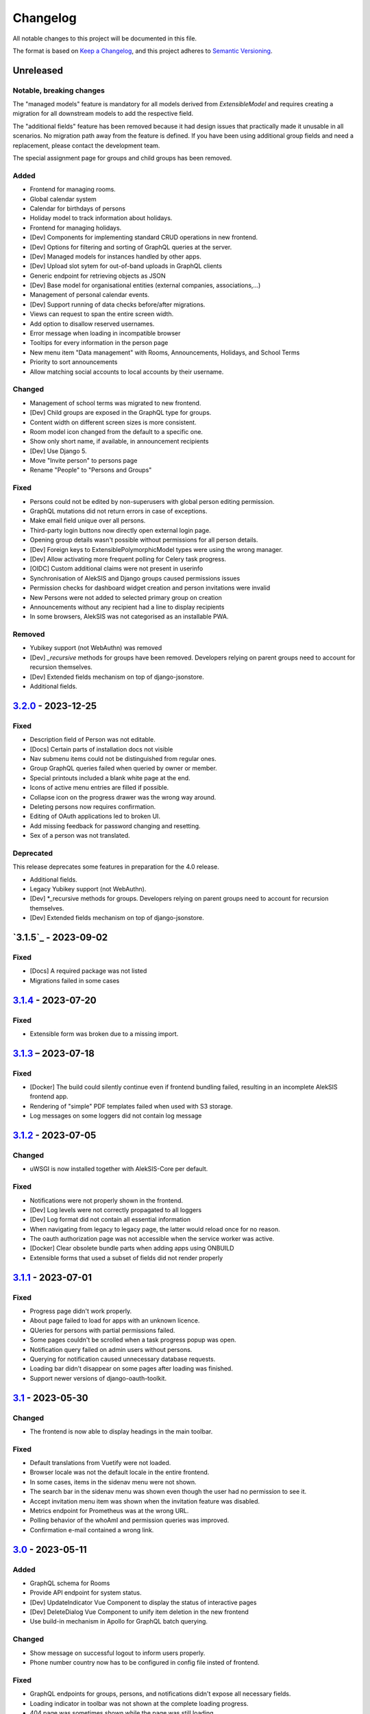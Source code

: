 Changelog
=========

All notable changes to this project will be documented in this file.

The format is based on `Keep a Changelog`_,
and this project adheres to `Semantic Versioning`_.

Unreleased
----------

Notable, breaking changes
~~~~~~~~~~~~~~~~~~~~~~~~~
The "managed models" feature is mandatory for all models derived from `ExtensibleModel`
and requires creating a migration for all downstream models to add the respective
field.

The "additional fields" feature has been removed because it had design issues
that practically made it unusable in all scenarios. No migration path away
from the feature is defined. If you have been using additional group fields
and need a replacement, please contact the development team.

The special assignment page for groups and child groups has been removed.

Added
~~~~~

* Frontend for managing rooms.
* Global calendar system
* Calendar for birthdays of persons
* Holiday model to track information about holidays.
* Frontend for managing holidays.
* [Dev] Components for implementing standard CRUD operations in new frontend.
* [Dev] Options for filtering and sorting of GraphQL queries at the server.
* [Dev] Managed models for instances handled by other apps.
* [Dev] Upload slot sytem for out-of-band uploads in GraphQL clients
* Generic endpoint for retrieving objects as JSON
* [Dev] Base model for organisational entities (external companies, associations,…)
* Management of personal calendar events.
* [Dev] Support running of data checks before/after migrations.
* Views can request to span the entire screen width.
* Add option to disallow reserved usernames.
* Error message when loading in incompatible browser
* Tooltips for every information in the person page
* New menu item "Data management" with Rooms, Announcements, Holidays, and School Terms
* Priority to sort announcements
* Allow matching social accounts to local accounts by their username.

Changed
~~~~~~~

* Management of school terms was migrated to new frontend.
* [Dev] Child groups are exposed in the GraphQL type for groups.
* Content width on different screen sizes is more consistent.
* Room model icon changed from the default to a specific one.
* Show only short name, if available, in announcement recipients
* [Dev] Use Django 5.
* Move "Invite person" to persons page
* Rename "People" to "Persons and Groups"

Fixed
~~~~~

* Persons could not be edited by non-superusers with global person editing permission.
* GraphQL mutations did not return errors in case of exceptions.
* Make email field unique over all persons.
* Third-party login buttons now directly open external login page.
* Opening group details wasn't possible without permissions for all person details.
* [Dev] Foreign keys to ExtensiblePolymorphicModel types were using the wrong manager.
* [Dev] Allow activating more frequent polling for Celery task progress.
* [OIDC] Custom additional claims were not present in userinfo
* Synchronisation of AlekSIS and Django groups caused permissions issues
* Permission checks for dashboard widget creation and person invitations were invalid
* New Persons were not added to selected primary group on creation
* Announcements without any recipient had a line to display recipients
* In some browsers, AlekSIS was not categorised as an installable PWA.

Removed
~~~~~~~

* Yubikey support (not WebAuthn) was removed
* [Dev] `_recursive` methods for groups have been removed.
  Developers relying on parent groups need to account for recursion themselves.
* [Dev] Extended fields mechanism on top of django-jsonstore.
* Additional fields.

`3.2.0`_ - 2023-12-25
---------------------

Fixed
~~~~~

* Description field of Person was not editable.
* [Docs] Certain parts of installation docs not visible
* Nav submenu items could not be distinguished from regular ones.
* Group GraphQL queries failed when queried by owner or member.
* Special printouts included a blank white page at the end.
* Icons of active menu entries are filled if possible.
* Collapse icon on the progress drawer was the wrong way around.
* Deleting persons now requires confirmation.
* Editing of OAuth applications led to broken UI.
* Add missing feedback for password changing and resetting.
* Sex of a person was not translated.

Deprecated
~~~~~~~~~~

This release deprecates some features in preparation for the 4.0 release.

* Additional fields.
* Legacy Yubikey support (not WebAuthn).
* [Dev] *_recursive methods for groups. Developers relying on parent groups
  need to account for recursion themselves.
* [Dev] Extended fields mechanism on top of django-jsonstore.

`3.1.5`_ - 2023-09-02
---------------------

Fixed
~~~~~

* [Docs] A required package was not listed
* Migrations failed in some cases

`3.1.4`_ - 2023-07-20
---------------------

Fixed
~~~~~

* Extensible form was broken due to a missing import.

`3.1.3`_ – 2023-07-18
---------------------

Fixed
~~~~~

* [Docker] The build could silently continue even if frontend bundling failed, resulting
  in an incomplete AlekSIS frontend app.
* Rendering of "simple" PDF templates failed when used with S3 storage.
* Log messages on some loggers did not contain log message

`3.1.2`_ - 2023-07-05
---------------------

Changed
~~~~~~~

* uWSGI is now installed together with AlekSIS-Core per default.

Fixed
~~~~~

* Notifications were not properly shown in the frontend.
* [Dev] Log levels were not correctly propagated to all loggers
* [Dev] Log format did not contain all essential information
* When navigating from legacy to legacy page, the latter would reload once for no reason.
* The oauth authorization page was not accessible when the service worker was active.
* [Docker] Clear obsolete bundle parts when adding apps using ONBUILD
* Extensible forms that used a subset of fields did not render properly

`3.1.1`_ - 2023-07-01
---------------------

Fixed
~~~~~

* Progress page didn't work properly.
* About page failed to load for apps with an unknown licence.
* QUeries for persons with partial permissions failed.
* Some pages couldn't be scrolled when a task progress popup was open.
* Notification query failed on admin users without persons.
* Querying for notification caused unnecessary database requests.
* Loading bar didn't disappear on some pages after loading was finished.
* Support newer versions of django-oauth-toolkit.

`3.1`_ - 2023-05-30
-------------------

Changed
~~~~~~~

* The frontend is now able to display headings in the main toolbar.

Fixed
~~~~~

* Default translations from Vuetify were not loaded.
* Browser locale was not the default locale in the entire frontend.
* In some cases, items in the sidenav menu were not shown.
* The search bar in the sidenav menu was shown even though the user had no permission to see it.
* Accept invitation menu item was shown when the invitation feature was disabled.
* Metrics endpoint for Prometheus was at the wrong URL.
* Polling behavior of the whoAmI and permission queries was improved.
* Confirmation e-mail contained a wrong link.

`3.0`_ - 2023-05-11
-------------------

Added
~~~~~

* GraphQL schema for Rooms
* Provide API endpoint for system status.
* [Dev] UpdateIndicator Vue Component to display the status of interactive pages
* [Dev] DeleteDialog Vue Component to unify item deletion in the new frontend
* Use build-in mechanism in Apollo for GraphQL batch querying.


Changed
~~~~~~~

* Show message on successful logout to inform users properly.
* Phone number country now has to be configured in config file insted of frontend.

Fixed
~~~~~

* GraphQL endpoints for groups, persons, and notifications didn't expose all necessary fields.
* Loading indicator in toolbar was not shown at the complete loading progress.
* 404 page was sometimes shown while the page was still loading.
* Setting of page height in the iframe was not working correctly.
* App switched to offline state when the user was logged out/in.
* The `Stop Impersonation` button is not shown due to an oversee when changing the type of the whoAmI query to an object of UserType
* Offline fallback page for legacy pages was misleading sometimes.
* Route changes in the Legacy-Component iframe didn't trigger a scroll to the top
* Query strings did not get passed when navigating legacy pages inside of the SPA.
* Retry button on error 500 page did not trigger a reload of the page.
* When the Celery worker wasn't able to execute all tasks in time, notifications were sent multiple times.
* Changing the maintenance mode state spawned another SPA instance in the iframe
* Phone numbers couldn't be in regional format.
* System status view wasn't accessible through new frontend if a check failed.
* Progress page didn't show error message on failure.
* Dynamic routes were not removed/hidden when the respective object registering it was deleted.
* Django messages were not displayed in Vue frontend.
* Links to data check objects did not work properly.
* Backend cleanup task for Celery wasn't working.
* URLs in invitation email were broken.
* Invitation view didn't work.
* Invitation emails were using wrong styling.
* GraphQL queries and mutations did not log exceptions.

`3.0b3`_ - 2023-03-19
---------------------

Fixed
~~~~~

* Some GraphQL queries could return more data than permitted in related fields.

`3.0b2`_ - 2023-03-09
---------------------

Changed
~~~~~~~

* Change default network policy of the Apollo client to `cache-and-network`.

Fixed
~~~~~

* In case the status code of a response was not in the range between 200 and 299
  but still indicates that the response should be delivered, e. g. in the case
  of a redirected request, the service worker served the offline fallback page.
* In some cases, the resize listener for the IFrame in the `LegacyBaseTemplate`
  did not trigger.
* [Dev] Allow apps to declare URLs in the non-legacy namespace again

`3.0b1`_ - 2023-02-27
---------------------

Added
~~~~~

* Support for two factor authentication via email codes and Webauthn.

`3.0b0`_ - 2023-02-15
---------------------

This release starts a new era of the AlekSIS® framework, by introducing a
dynamic frontend app written in Vue.js which communicates with the backend
through GraphQL.  Support for legacy views (Django templates and
Materialize) was removed; while there is backwards compatibility for now,
this is only used by official apps until their views are fully migrated.

AlekSIS and its new frontend require Node.js version 18 or higher to run the
Vite bundler. On Debian, this means that Debian 12 (bookworm) is needed, or
Node.js must be installed from a third-party repository.

Removed
~~~~~~~

* Official support for views rendered server-side in Django is removed. The
  `LegacyBaseTemplate` provided for backwards compatibility must not be used
  by apps declaring a dependency on AlekSIS >= 3.0.
* Support for deploying AlekSIS in sub-URLs
* Support for production deployments without HTTPS

Deprecated
~~~~~~~~~~

* The `webpack_bundle` management command is replaced by the new `vite`
  command. The `webpack_bundle` command will be removed in AlekSIS-Core 4.0.

Added
~~~~~

* Notification drawer in top nav bar
* GraphQL queries for base system and some core data management
* [Dev] New mechanism to register classes over all apps (RegistryObject)
* Model for rooms

Changed
~~~~~~~

* Show languages in local language
* Rewrite of frontend (base template) using Vuetify
    * Frontend bundling migrated from Webpack to Vite (cf. installation docs)
    * [Dev] The runuwsgi dev server now starts a Vite dev server with HMR in the
      background
* OIDC scope "profile" now exposes the avatar instead of the official photo
* Based on Django 4.0
    * Use built-in Redis cache backend
    * Introduce PBKDF2-SHA1 password hashing
* Persistent database connections are now health-checked as to not fail
  requests
* [Dev] The undocumented field `check` on `DataCheckResult` was renamed to `data_check`
* Frontend bundling migrated from Webpack to Vite
* Get dashboard widgets and data checks from apps with new registration mechanism.
* Use write-through cache for sessions to retain on clear_cache
* Better error page with redirect option to login page when user has no permission to access a route.
* Users now can setup as many 2FA devices as they want.
* The 2FA profile overview was completely redesigned.

Fixed
~~~~~

* The system tried to send notifications for done background tasks
  in addition to tasks started in the foreground
* 2FA via messages or phone calls didn't work after a faulty dependency
  update
* [Dev] Site reference on extensible models can no longer cause name clashes
  because of its related name

Removed
~~~~~~~

* iCal feed URLs for birthdays (will be reintroduced later)
* [Dev] Django debug toolbar
    * It caused major performance issues and is not useful with the new
      frontend anymore

`2.12.3`_ - 2023-03-07
----------------------

Fixed
~~~~~

* The permission check for the dashboard edit page failed when the user had no person assigned.
* OIDC scope "phone" had no claims.
* AlekSIS groups were not synced to Django groups on registration of existing persons
* Invitations for existing short name did not work.
* Invitations for persons without pre-defined e-mail address did not behave correctly

`2.12.2`_ - 2022-12-18
----------------------

Fixed
~~~~~

* Incorporate SPDX license list for app licenses on About page because
  spdx-license-list dependency vanished.

`2.12.1`_ - 2022-11-06
----------------------

Fixed
~~~~~

* An invalid backport caused OIDC clients without PKCD to fail.

`2.12`_ - 2022-11-04
--------------------

Added
~~~~~

* Show also group ownerships on person detail page
* [Dev] Provide plain PDF template without header/footer for special layouts.
* [Dev] Introduce support for reformattinga and linting JS, Vue, and CSS files.

Changed
~~~~~~~

* OIDC scope "profile" now exposes the avatar instead of the official photo
* Language selection on Vue pages now runs via GraphQL queries.
* [Dev] Provide function to generate PDF files from fully-rendered templates.
* [Dev] Accept pre-created file object for PDF generation to define
  the redirect URL in advance.

Fixed
~~~~~

* The logo in the PDF files was displayed at the wrong position.
* Sometimes the PDF files were not generated correctly
  and images were displayed only partially.
* Error message in permission form was misleading.
* Personal invites did not work
* Invite Person view threw an error when personal invites existed
* Detailed information for done Celery tasks weren't saved.

`2.11`_ - 2022-08-27
--------------------

This release sunsets the 2.x series of the AleKSIS core.

Deprecated
~~~~~~~~~~

* All frontends using Django views and Django templates are deprecated and support
  for them will be removed in AlekSIS-Core 3.0. All frontend code must be written in
  Vue.js and be properly separated from the backend. In the same spirit, all backend
  features must expose GraphQL APIs for the frontend to use.

Added
~~~~~

The following features are introduced here mainly to simplify gradual
updates. GraphQL and the Vuetify/Vue.js frontend mechanisms are preview
functionality and app developers should not rely on them before AlekSIS-Core
3.0.

* Introduce GraphQL API and Vue.js frontend implementation
* Introduce webpack bundling for frontend code

`2.10.2`_ - 2022-08-25
----------------------

Fixed
~~~~~

* Celery's logging did not honour Django's logging level
* Automatically clean up expired OAuth tokens after 24 hourse

`2.10.1`_ - 2022-07-24
----------------------

Changed
~~~~~~~

* Make External Link Widget icons clickable

Fixed
~~~~~

* The progress page for background tasks didn't show all status messages.

`2.10`_ - 2022-06-25
--------------------

Added
~~~~~

* Add Ukrainian locale (contributed by Sergiy Gorichenko from Fre(i)e Software GmbH).
* Add third gender to gender choices
* Add DataCheck to validate specific fields of specific models

Changed
~~~~~~~

* Restructure group page and show more information about members.
* django-two-factor-auth >= 1.14.0 is now required due to a
  backwards-incompatible breakage in that library

Fixed
~~~~~~~

* Password change view did not redirect to login when accessed unauthenticated.
* Sorting icons were inlined into stylesheet
* iOS devices used the favicon instead of the PWA icon when the PWA was added to the home screen.

Changed
~~~~~~~

* Update icon choices for models to new icon set

`2.9`_ - 2022-05-25
-------------------

Added
~~~~~

* Allow to disable exception mails to admins
* Add possibility to create iCal feeds in all apps and dynamically create user-specific urls.

Fixed
~~~~~

* The menu button used to be displayed twice on smaller screens.
* The icons were loaded from external servers instead from local server.
* Weekdays were not translated if system locales were missing
    * Added locales-all to base image and note to docs
* The icons in the account menu were still the old ones.
* Due to a merge error, the once removed account menu in the sidenav appeared again.
* Scheduled notifications were shown on dashboard before time.
* Remove broken notifications menu item in favor of item next to account menu.
* Serve OAuth discovery information under root of domain
* [OAuth2] Resources which are protected with client credentials
  allowed access if no scopes were allowed (CVE-2022-29773).
* The site logo could overlap with the menu for logos with an unexpected aspect ratio.
* Some OAuth2 views stopped working with long scope names.
* Resetting password was impossible due to a missing rule
* Language selection was broken when only one language was enabled in
  preferences.

Removed
~~~~~~~

* Remove option to limit available languages in preferences.

Changed
~~~~~~~

* [Dev] ActionForm now checks permissions on objects before executing
* [Dev] ActionForm now returns a proper return value from the executed action
* Pin version of javascript dependencies

`2.8.1`_ - 2022-03-13
--------------------

Changed
~~~~~~~

* Official apps can now override any setting

`2.8`_ - 2022-03-11
-------------------

Added
~~~~~

* Add iconify icons
* Use identicons where avatars are missing.
* Display personal photos instead of avatars based on a site preference.
* Add an account menu in the top navbar.
* Create a reusable snippet for avatar content.
* Allow to configure if additional field is required
* Allow to configure description of additional fields
* Allow configuring regex for allowed usernames
* [Dev] Support scheduled notifications.
* Implement StaticContentWidget
* Allow to enable password change independently of password reset

Changed
~~~~~~~

* Added a `Retry` button to the server error page

Fixed
~~~~~

* The user handbook was lacking images and instructions on PWA usage with the Safari browser.
* The ``reset password`` button on the login site used to overflow the card on smaller devices.

Deprecated
~~~~~~~~~~

* Legacy material icon font will be removed in AlekSIS-Core 3.0

`2.7.4`_ - 2022-02-09
---------------------

Changed
~~~~~~~

* Allow disabling query caching with cachalot
* Add invitation key to success message when a person without e-mail address is invited by id

Fixed
~~~~~

* Only exactly one person without e-mail address could be invited
* No person was created and linked to the PersonInvitation object when invite by e-mail is used
* No valid data in the second e-mail field of the signup form when it was disabled
* Invitation options were displayed to superusers even when the feature was disabled
* Inviting newly created persons for registration failed
* Invited person was not displayed correctly in list of sent invitations
* [Docker] Do not clear cache in migration container die to session invalidation issues
* Notification email about user changes was broken
* SQL cache invalidation could fail when hitting OOT database

`2.7.3`_ - 2022-02-03
---------------------

Fixed
~~~~~

* Migration added in 2.7.2 did not work in all scenarios
* [Dev] Field change tracking API for Person was broken in 2.7.2
* [OAuth] Automatic clean-up of expired OAuth tokens could fail
* Allow maskable icons for non-masked use
* Add missing documentation

Known issues
~~~~~~~~~~~~

* Maskable and non-masked icons *purpose) any cannot be separated

`2.7.2`_ - 2022-01-31
---------------------

Changed
~~~~~~~

* [Dev] The (undocumented) setting PDF_CONTEXT_PROCESSORS is now named NON_REQUEST_CONTEXT_PROCESSORS
* [Docker] Cache is now cleared if migrations are applied
* Update German translations.

Fixed
~~~~~

* Celery progress could be inaccurate if recording progress during a transaction


`2.7.1`_ - 2022-01-28
---------------------

Changed
~~~~~~~

* PWA icons can now be marked maskable
* [OAuth] Expired tokens are now cleared in a periodic task
* PDF file jobs are now automatically expired
* Data checks are now scheduled every 15 minutes by default

Fixed
~~~~~

* PDF generation failed with S3 storage due to incompatibility with boto3
* PWA theme colour defaulted to red
* Form for editing group type displayed irrelevant fields
* Permission groups could get outdated if re-assigning a user account to a different person
* User preferences didn't work correctly sometimes due to race conditions.

`2.7`_ - 2022-01-24
-------------------

Added
~~~~~

* Periodic tasks can now have a default schedule, which is automatically created

Fixed
~~~~~

* Signup was forbidden even if it was enabled in settings
* Phone numbers were not properly linked and suboptimally formatted on person page
* Favicon upload failed with S3 storage.
* Some combinations of allowed self-edit fields on persons could cause errors
* Some preferences were required when they shouldn't, and vice versa.
* IO errors on accessing backup directory in health check are now properly reported
* Date picker was not properly initialized if field was already filled.
* The menu item for entering an invitation code received offline was missing
* CleaveJS was not loaded properly when using an external CDN

Changed
-------

* Allow non-superusers with permission to invite persons

`2.6`_ - 2022-01-10
-------------------

Added
~~~~~

* Add option to open entry in new tab for sidebar navigation menu.
* Add preference for configuring the default phone number country code.
* Persons and groups now have two image fields: official photo and public avatar
* Admins recieve an mail for celery tasks with status "FAILURE"
* OpenID Connect RSA keys can now be passed as string in config files
* Views filtering for person names now also search the username of a linked user
* OAuth2 applications now take an icon which is shown in the authorization progress.
* Add support for hiding the main side nav in ``base.html``.
* Provide base template and function for sending emails with a template.

Fixed
~~~~~

* Changing the favicon did not result in all icons being replaced in some cases
* Superusers with a dummy person were able to access the dashboard edit page.
* GroupManager.get_queryset() returned an incomplete QuerySet
* OAuth was broken by a non-semver-adhering django-oauth-toolkit update
* Too long texts in chips didn't result in a larger chip.
* The ``Person`` model had an ``is_active`` flag that was used in unclear ways; it is now removed
* The data check results list view didn't work if a related object had been deleted in the meanwhile.
* Socialaccount login template was not overriden
* Atomic transactions now cause only one Haystack update task to run
* Too long headlines didn't break in another line.

Changed
~~~~~~~

* Configuration files are now deep merged by default
* Improvements for shell_plus module loading
    * core.Group model now takes precedence over auth.Group
    * Name collisions are resolved by prefixing with the app label
    * Apps can extend SHELL_PLUS_APP_PREFIXES and SHELL_PLUS_DONT_LOAD
* [Docker] Base image now contains curl, grep, less, sed, and pspg
* Views raising a 404 error can now customise the message that is displayed on the error page
* OpenID Connect is enabled by default now, without RSA support
* Login and authorization pages for OAuth2/OpenID Connect now indicate that the user is in progress
  to authorize an external application.
* Tables can be scrolled horizontally.
* Overhauled person detail page
* Use common base template for all emails.

`2.5`_ – 2022-01-02
-------------------

Added
~~~~~

* Recursive helper methods for group hierarchies

Fixed
~~~~~

* Remove left-over reference to preferences in a form definition that caused
  form extensions in downstream apps to break
* Allow non-LDAP users to authenticate if LDAP is used with password handling
* Additional button on progress page for background tasks was shown even if the task failed.
* Register preference for available allowed oauth grants.

`2.4`_ – 2021-12-24
-------------------

Added
~~~~~

* Allow configuration of database options
* User invitations with invite codes and targeted invites for existing
  persons

Fixed
~~~~~

* Correctly update theme colours on change again
* Use correct favicon as default AlekSIS favicon
* Show all years in a 200 year range around the current year in date pickers
* Imprint is now called "Imprint" and not "Impress".
* Logo files weren't uploaded to public namespace.
* Limit LDAP network timeouts to not hang indefinitely on login if LDAP
  server is unreachable

Changed
~~~~~~~

* Modified the appearance of tables for mobile users to be more user friendly
* [Dev] Remove lock file; locking dependencies is the distribution's
  responsibility

Removed
~~~~~~~

* Remove old generated AlekSIS icons

`2.3.1`_ – 2021-12-17
---------------------

Fixed
~~~~~

* Small files could fail to upload to S3 storage due to MemoryFileUploadHandler
* Corrected typos in previous changelog

`2.3`_ – 2021-12-15
-------------------

Added
~~~~~

* [OAuth] Allow apps to fill in their own claim data matching their scopes

Fixed
~~~~~

* View for assigning permissions didn't work with some global permissions.
* PDFs generated in background didn't contain logo or site title.
* Admins were redirected to their user preferences
  while they wanted to edit the preferences of another user.
* Some CharFields were using NULL values in database when field is empty
* Optional dependecy `sentry-sdk` was not optional

Changed
~~~~~~~

* Docker base image ships PostgreSQL 14 client binaries for maximum compatibility
* Docker base image contains Sentry client by default (disabled in config by default)

Removed
~~~~~~~

* Remove impersonation page. Use the impersonation button on the person
  detail view instead.

`2.2.1`_ – 2021-12-02
--------------------

Fixed
~~~~~

* [Docker] Stop initialisation if migrations fail
* [OAuth] Register `groups` scope and fix claim
* [OAuth] Fix OAuth claims for follow-up requests (e.g. UserInfo)
* [OAuth] Fix grant types checking failing on wrong types under some circumstances
* [OAuth] Re-introduce missing algorithm field in application form
* Remove errornous backup folder check for S3

`2.2`_ - 2021-11-29
-------------------

Added
~~~~~

* Support config files in sub-directories
* Provide views for assigning/managing permissions in frontend
* Support (icon) tabs in the top navbar.

Changed
~~~~~~~

* Update German translations.

Fixed
~~~~~

* Use new MaterializeCSS fork because the old version is no longer maintained.
* Sender wasn't displayed for notifications on dashboard.
* Notifications and activities on dashboard weren't sorted from old to new.

`2.1.1`_ - 2021-11-14
---------------------

Added
~~~~~

* Provide ``SITE_PREFERENCES`` template variable for easier and request-independent access on all site preferences.

Fixed
~~~~~

* Make style.css and favicons cachable.
* Import model extensions from other apps before form extensions.
* Recreate backwards compatiblity for OAuth URLs by using ``oauth/`` again.
* Show correct logo and school title in print template if created in the background.

Removed
~~~~~~~

* Remove fallback code from optional Celery as it's now non-optional.

`2.1`_ - 2021-11-05
-------------------

Added
~~~~~

* Provide an ``ExtensiblePolymorphicModel`` to support the features of extensible models for polymorphic models and vice-versa.
* Implement optional Sentry integration for error and performance tracing.
* Option to limit allowed scopes per application, including mixin to enforce that limit on OAuth resource views
* Support trusted OAuth applications that leave out the authorisation screen.
* Add birthplace to Person model.

Changed
~~~~~~~

* Replace dev.sh helper script with tox environments.
* OAuth Grant Flows are now configured system-wide instead of per app.
* Refactor OAuth2 application management views.

Fixed
~~~~~

* Fix default admin contacts

Credits
~~~~~~~

* We welcome new contributor 🐧 Jonathan Krüger!
* We welcome new contributor 🐭 Lukas Weichelt!

`2.0`_ - 2021-10-29
-------------------

Changed
~~~~~~~

* Refactor views/forms for creating/editing persons.

Fixed
~~~~~

* Fix order of submit buttons in login form and restructure login template
  to make 2FA work correctly.
* Fix page title bug on the impersonate page.
* Users were able to edit the linked user if self-editing was activated.
* Users weren't able to edit the allowed fields although they were configured correctly.
* Provide `style.css` and icon files without any authentication to avoid caching issues.


Removed
~~~~~~~

* Remove mass linking of persons to accounts, bevcause the view had performance issues,
  but was practically unused.

`2.0rc7`_ - 2021-10-18
----------------------

Fixed
~~~~~

* Configuration mechanisms for OpenID Connect were broken.
* Set a fixed version for django-sass-processor to avoid a bug with searching ``style.css`` in the wrong storage.
* Correct the z-index of the navbar to display the main title again on mobile devices.

Removed
~~~~~~~

* Leftovers from a functionality already dropped in the development process
  (custom authentication backends and alternative login views).

`2.0rc6`_ - 2021-10-11
----------------------

Added
~~~~~

* OpenID Connect scope and accompanying claim ``groups``
* Support config files in JSON format
* Allow apps to dynamically generate OAuth scopes

Changed
~~~~~~~

* Do not log or e-mail ALLOWED_HOSTS violations
* Update translations.
* Use initial superuser settings as default contact and from addresses

Fixed
~~~~~

* Show link to imprint in footer
* Fix API for adding OAuth scopes in AppConfigs
* Deleting persons is possible again.
* Removed wrong changelog section

Removed
~~~~~~~

* Dropped data anonymization (django-hattori) support for now
* ``OAUTH2_SCOPES`` setting in apps is not supported anymore. Use ``get_all_scopes`` method
  on ``AppConfig`` class instead.

`2.0rc5`_ - 2021-08-25
----------------------

Fixed
~~~~~

* The view for getting the progress of celery tasks didn't respect that there can be anonymous users.
* Updated django to latest 3.2.x


`2.0rc4`_ - 2021-08-01
----------------------

Added
~~~~~

* Allow to configure port for prometheus metrics endpoint.

Fixed
~~~~~

* Correctly deliver server errors to user
* Use text HTTP response for serviceworker.js insteas of binary stream
* Use Django permission instead of rule to prevent performance issues.

`2.0rc3`_ - 2021-07-26
----------------------

Added
~~~~~

* Support PDF generation without available request object (started completely from background).
* Display a loading animation while fetching search results in the sidebar.

Fixed
~~~~~

* Make search suggestions selectable using the arrow keys.

Fixed
~~~~~

* Use correct HTML 5 elements for the search frontend and fix CSS accordingly.

`2.0rc2`_ - 2021-06-24
---------------------

Added
~~~~~

* Allow to install system and build dependencies in docker build


`2.0rc1`_ - 2021-06-23
----------------------

Added
~~~~~

* Add option to disable dashboard auto updating as a user and sitewide.

Changed
~~~~~~~

* Use semantically correct html elements for headings and alerts.

Fixed
~~~~~

* Add missing dependency python-gnupg
* Add missing AWS options to ignore invalid ssl certificates

`2.0b2`_ - 2021-06-15
--------------------

Added
~~~~~~~

* Add option to disable dashboard auto updating as a user and sitewide.

Changed
~~~~~~~

* Add verbose names for all preference sections.
* Add verbose names for all openid connect scopes and show them in grant
  view.
* Include public dashboard in navigation
* Update German translations.

Fixed
~~~~~

* Fix broken backup health check
* Make error recovery in about page work

Removed
~~~~~~~

* Drop all leftovers of DataTables.

`2.0b1`_ - 2021-06-01
---------------------

Changed
~~~~~~~

* Rename every occurance of "social account" by "third-party account".
* Use own templates and views for PWA meta and manifest.
* Use term "application" for all authorized OAuth2 applications/tokens.
* Use importlib instead of pkg_resources (no functional changes)

Fixed
~~~~~

* Fix installation documentation (nginx, uWSGI).
* Use a set for data checks registry to prevent double entries.
* Progress page tried to redirect even if the URL is empty.

Removed
~~~~~~~

* Drop django-pwa completely.

`2.0b0`_ - 2021-05-21
---------------------

Added
~~~~~

* Allow defining several search configs for LDAP users and groups
* Use setuptools entrypoints to find apps
* Add django-cachalot as query cache
* Add ``syncable_fields`` property to ``ExtensibleModel`` to discover fields
  sync backends can write to
* Add ``aleksis-admin`` script to wrap django-admin with pre-configured settings
* Auto-create persons for users if matching attributes are found
* Add ``django-allauth`` to allow authentication using OAuth, user registration,
  password changes and password reset
* Add OAuth2 and OpenID Connect provider support
* Add ``django-uwsgi`` to use uWSGI and Celery in development
* Add loading page for displaying Celery task progress
* Implement generic PDF generation using Chromium
* Support Amazon S3 storage for /media files
* Enable Django REST framework for apps to use at own discretion
* Add method to inject permissions to ExtensibleModels dynamically
* Add helper function which filters queryset by permission and user
* Add generic support for Select 2 with materialize theme
* Add simple message that is shown whenever a page is served from the PWA cache
* Add possibility to upload files using ckeditor
* Show guardians and children on person full page
* Manage object-level permissions in frontend
* Add a generic deletion confirmation view
* Serve Prometheus metrics from app
* Provide system health check endpoint and checks for some components
* Add impersonate button to person view
* Implement a data check system for sanity checks and guided resolution of inconsistencies
* Make the dashboard configurable for users and as default dashboard by admins
* Support dynamic badges in menu items
* Auto-delete old /media files when related model instance is deleted
* Add SortableJS
* Add a widget for links/buttons to other websites

Changed
~~~~~~~

* Make Redis non-optional (see documentation)
* Use Redis as caching and session store to allow horizontal scaling
* Enable PostgreSQL connection pooling
* Use uWSGI to serve /static under development
* Use a token-secured storage as default /media storage
* Rewrite Docker image to serve as generic base image for AlekSIS distributions
* Make Docker image run completely read-only
* Ensure Docker image is compatible with K8s
* Remove legacy file upload functoin; all code is required to use the storage API
* Default search index backend is now Whoosh with Redis storage
* Re-style search result page
* Move notifications to separate page with indicator in menu
* Move to ``BigAutoField`` for all AlekSIS apps
* Require Django 3.2 and Python 3.9
* Person and group lists can now be filtered
* Allow displaying the default widget to anonymous users

Fixed
~~~~~

* Correct behavious of celery-beat in development
* Fix precaching of offline fallback page
* Use correct styling for language selector
* Rewrite notification e-mail template for AlekSIS
* Global search now obeys permissions correctly
* Improve performance of favicon generation
* Dashboard widgets now handle exceptions gracefully
* Roboto font was not available for serving locally

Removed
~~~~~~~

* Dropped support for other search backends than Whoosh
* Drop django-middleware-global-request completely

`2.0a2`_ - 2020-05-04
---------------------

Added
~~~~~

* Frontend-ased announcement management.
* Auto-create Person on User creation.
* Select primary group by pattern if unset.
* Shortcut to personal information page.
* Support for defining group types.
* Add description to Person.
* age_at method and age property to Person.
* Synchronise AlekSIS groups with Django groups.
* Add celery worker, celery-beat worker and celery broker to docker-compose setup.
* Global search.
* License information page.
* Roles and permissions.
* User preferences.
* Additional fields for people per group.
* Support global permission flags by LDAP group.
* Persistent announcements.
* Custom menu entries (e.g. in footer).
* New logo for AlekSIS.
* Two factor authentication with Yubikey, OTP or SMS.
* Devs: Add ExtensibleModel to allow apps to add fields, properties.
* Devs: Support multiple recipient object for one announcement.

Changes
~~~~~~~

* Make short_name for group optional.
* Generalised live loading of widgets for dashboard.
* Devs: Add some CSS helper classes for colours.
* Devs: Mandate use of AlekSIS base model.
* Devs: Drop import_ref field(s); apps shold now define their own reference fields.

Fixed
~~~~~

* DateTimeField Announcement.valid_from received a naive datetime.
* Enable SASS processor in production.
* Fix too short fields.
* Load select2 locally.

`2.0a1`_ - 2020-02-01
---------------------

Added
~~~~~

* Migrate to MaterializeCSS.
* Dashboard.
* Notifications via SMS (Twilio), Email or on the dashboard.
* Admin interface.
* Turn into installable, progressive web app.
* Devs: Background Tasks with Celery.

Changed
~~~~~~~

* Customisable save_button template.
* Redesign error pages.

Fixed
~~~~~

* setup_data no longer forces database connection.

`1.0a4`_ - 2019-11-25
---------------------

Added
~~~~~

* Two-factor authentication with TOTP (Google Authenticator), Yubikey, SMS
  and phone call.
* Devs: CRUDMixin provides a crud_event relation that returns all CRUD
  events for an object.

`1.0a2`_ - 2019-11-11
---------------------

Added
~~~~~

* Devs: Add ExtensibleModel to allow injection of methods and properties into models.


`1.0a1`_ - 2019-09-17
---------------------

Added
~~~~~

* Devs: Add API to get an audit trail for any school-related object.
* Devs: Provide template snippet to display an audit trail.
* Devs: Provide base template for views that allow browsing back/forth.
* Add management command and Cron job for full backups.
* Add system status overview page.
* Allow enabling and disabling maintenance mode from frontend.
* Allow editing the dates of the current school term.
* Add logo to school information.
* Allow editing school information.
* Ensure all actions are reverted if something fails (atomic requests).

Fixed
~~~~~

* Only show active persons in group and persons views.
* Silence KeyError in get_dict template tag.
* Use bootstrap buttons everywhere.

.. _Keep a Changelog: https://keepachangelog.com/en/1.0.0/
.. _Semantic Versioning: https://semver.org/spec/v2.0.0.html

.. _1.0a1: https://edugit.org/AlekSIS/official/AlekSIS-Core/-/tags/1.0a1
.. _1.0a2: https://edugit.org/AlekSIS/official/AlekSIS-Core/-/tags/1.0a2
.. _1.0a4: https://edugit.org/AlekSIS/official/AlekSIS-Core/-/tags/1.0a4
.. _2.0a1: https://edugit.org/AlekSIS/official/AlekSIS-Core/-/tags/2.0a1
.. _2.0a2: https://edugit.org/AlekSIS/official/AlekSIS-Core/-/tags/2.0a2
.. _2.0b0: https://edugit.org/AlekSIS/official/AlekSIS-Core/-/tags/2.0b0
.. _2.0b1: https://edugit.org/AlekSIS/official/AlekSIS-Core/-/tags/2.0b1
.. _2.0b2: https://edugit.org/AlekSIS/official/AlekSIS-Core/-/tags/2.0b2
.. _2.0rc1: https://edugit.org/AlekSIS/official/AlekSIS-Core/-/tags/2.0rc1
.. _2.0rc2: https://edugit.org/AlekSIS/official/AlekSIS-Core/-/tags/2.0rc2
.. _2.0rc3: https://edugit.org/AlekSIS/official/AlekSIS-Core/-/tags/2.0rc3
.. _2.0rc4: https://edugit.org/AlekSIS/official/AlekSIS-Core/-/tags/2.0rc4
.. _2.0rc5: https://edugit.org/AlekSIS/official/AlekSIS-Core/-/tags/2.0rc5
.. _2.0rc6: https://edugit.org/AlekSIS/official/AlekSIS-Core/-/tags/2.0rc6
.. _2.0rc7: https://edugit.org/AlekSIS/official/AlekSIS-Core/-/tags/2.0rc7
.. _2.0: https://edugit.org/AlekSIS/official/AlekSIS-Core/-/tags/2.0
.. _2.1: https://edugit.org/AlekSIS/official/AlekSIS-Core/-/tags/2.1
.. _2.1.1: https://edugit.org/AlekSIS/official/AlekSIS-Core/-/tags/2.1.1
.. _2.2: https://edugit.org/AlekSIS/official/AlekSIS-Core/-/tags/2.2
.. _2.2.1: https://edugit.org/AlekSIS/official/AlekSIS-Core/-/tags/2.2.1
.. _2.3: https://edugit.org/AlekSIS/official/AlekSIS-Core/-/tags/2.3
.. _2.3.1: https://edugit.org/AlekSIS/official/AlekSIS-Core/-/tags/2.3.1
.. _2.4: https://edugit.org/AlekSIS/official/AlekSIS-Core/-/tags/2.4
.. _2.5: https://edugit.org/AlekSIS/official/AlekSIS-Core/-/tags/2.5
.. _2.6: https://edugit.org/AlekSIS/official/AlekSIS-Core/-/tags/2.6
.. _2.7: https://edugit.org/AlekSIS/official/AlekSIS-Core/-/tags/2.7
.. _2.7.1: https://edugit.org/AlekSIS/official/AlekSIS-Core/-/tags/2.7.1
.. _2.7.2: https://edugit.org/AlekSIS/official/AlekSIS-Core/-/tags/2.7.2
.. _2.7.3: https://edugit.org/AlekSIS/official/AlekSIS-Core/-/tags/2.7.3
.. _2.7.4: https://edugit.org/AlekSIS/official/AlekSIS-Core/-/tags/2.7.4
.. _2.8: https://edugit.org/AlekSIS/official/AlekSIS-Core/-/tags/2.8
.. _2.8.1: https://edugit.org/AlekSIS/official/AlekSIS-Core/-/tags/2.8.1
.. _2.9: https://edugit.org/AlekSIS/official/AlekSIS-Core/-/tags/2.9
.. _2.10: https://edugit.org/AlekSIS/official/AlekSIS-Core/-/tags/2.10
.. _2.10.1: https://edugit.org/AlekSIS/official/AlekSIS-Core/-/tags/2.10.1
.. _2.10.2: https://edugit.org/AlekSIS/official/AlekSIS-Core/-/tags/2.10.2
.. _2.11: https://edugit.org/AlekSIS/official/AlekSIS-Core/-/tags/2.11
.. _2.11.1: https://edugit.org/AlekSIS/official/AlekSIS-Core/-/tags/2.11.1
.. _2.12: https://edugit.org/AlekSIS/official/AlekSIS-Core/-/tags/2.12
.. _2.12.1: https://edugit.org/AlekSIS/official/AlekSIS-Core/-/tags/2.12.1
.. _2.12.2: https://edugit.org/AlekSIS/official/AlekSIS-Core/-/tags/2.12.2
.. _2.12.3: https://edugit.org/AlekSIS/official/AlekSIS-Core/-/tags/2.12.3
.. _3.0b0: https://edugit.org/AlekSIS/official/AlekSIS-Core/-/tags/3.0b0
.. _3.0b1: https://edugit.org/AlekSIS/official/AlekSIS-Core/-/tags/3.0b1
.. _3.0b2: https://edugit.org/AlekSIS/official/AlekSIS-Core/-/tags/3.0b2
.. _3.0b3: https://edugit.org/AlekSIS/official/AlekSIS-Core/-/tags/3.0b3
.. _3.0: https://edugit.org/AlekSIS/official/AlekSIS-Core/-/tags/3.0
.. _3.1: https://edugit.org/AlekSIS/official/AlekSIS-Core/-/tags/3.1
.. _3.1.1: https://edugit.org/AlekSIS/official/AlekSIS-Core/-/tags/3.1.1
.. _3.1.2: https://edugit.org/AlekSIS/official/AlekSIS-Core/-/tags/3.1.2
.. _3.1.3: https://edugit.org/AlekSIS/official/AlekSIS-Core/-/tags/3.1.3
.. _3.1.4: https://edugit.org/AlekSIS/official/AlekSIS-Core/-/tags/3.1.4
.. _3.2.0: https://edugit.org/AlekSIS/official/AlekSIS-Core/-/tags/3.2.0
